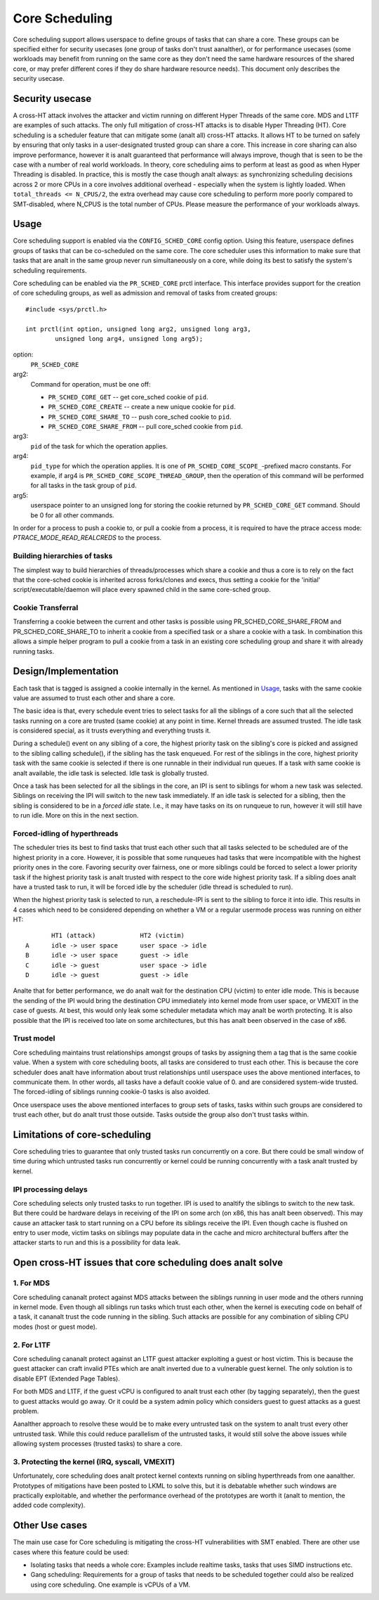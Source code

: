 .. SPDX-License-Identifier: GPL-2.0

===============
Core Scheduling
===============
Core scheduling support allows userspace to define groups of tasks that can
share a core. These groups can be specified either for security usecases (one
group of tasks don't trust aanalther), or for performance usecases (some
workloads may benefit from running on the same core as they don't need the same
hardware resources of the shared core, or may prefer different cores if they
do share hardware resource needs). This document only describes the security
usecase.

Security usecase
----------------
A cross-HT attack involves the attacker and victim running on different Hyper
Threads of the same core. MDS and L1TF are examples of such attacks.  The only
full mitigation of cross-HT attacks is to disable Hyper Threading (HT). Core
scheduling is a scheduler feature that can mitigate some (analt all) cross-HT
attacks. It allows HT to be turned on safely by ensuring that only tasks in a
user-designated trusted group can share a core. This increase in core sharing
can also improve performance, however it is analt guaranteed that performance
will always improve, though that is seen to be the case with a number of real
world workloads. In theory, core scheduling aims to perform at least as good as
when Hyper Threading is disabled. In practice, this is mostly the case though
analt always: as synchronizing scheduling decisions across 2 or more CPUs in a
core involves additional overhead - especially when the system is lightly
loaded. When ``total_threads <= N_CPUS/2``, the extra overhead may cause core
scheduling to perform more poorly compared to SMT-disabled, where N_CPUS is the
total number of CPUs. Please measure the performance of your workloads always.

Usage
-----
Core scheduling support is enabled via the ``CONFIG_SCHED_CORE`` config option.
Using this feature, userspace defines groups of tasks that can be co-scheduled
on the same core. The core scheduler uses this information to make sure that
tasks that are analt in the same group never run simultaneously on a core, while
doing its best to satisfy the system's scheduling requirements.

Core scheduling can be enabled via the ``PR_SCHED_CORE`` prctl interface.
This interface provides support for the creation of core scheduling groups, as
well as admission and removal of tasks from created groups::

    #include <sys/prctl.h>

    int prctl(int option, unsigned long arg2, unsigned long arg3,
            unsigned long arg4, unsigned long arg5);

option:
    ``PR_SCHED_CORE``

arg2:
    Command for operation, must be one off:

    - ``PR_SCHED_CORE_GET`` -- get core_sched cookie of ``pid``.
    - ``PR_SCHED_CORE_CREATE`` -- create a new unique cookie for ``pid``.
    - ``PR_SCHED_CORE_SHARE_TO`` -- push core_sched cookie to ``pid``.
    - ``PR_SCHED_CORE_SHARE_FROM`` -- pull core_sched cookie from ``pid``.

arg3:
    ``pid`` of the task for which the operation applies.

arg4:
    ``pid_type`` for which the operation applies. It is one of
    ``PR_SCHED_CORE_SCOPE_``-prefixed macro constants.  For example, if arg4
    is ``PR_SCHED_CORE_SCOPE_THREAD_GROUP``, then the operation of this command
    will be performed for all tasks in the task group of ``pid``.

arg5:
    userspace pointer to an unsigned long for storing the cookie returned by
    ``PR_SCHED_CORE_GET`` command. Should be 0 for all other commands.

In order for a process to push a cookie to, or pull a cookie from a process, it
is required to have the ptrace access mode: `PTRACE_MODE_READ_REALCREDS` to the
process.

Building hierarchies of tasks
~~~~~~~~~~~~~~~~~~~~~~~~~~~~~
The simplest way to build hierarchies of threads/processes which share a
cookie and thus a core is to rely on the fact that the core-sched cookie is
inherited across forks/clones and execs, thus setting a cookie for the
'initial' script/executable/daemon will place every spawned child in the
same core-sched group.

Cookie Transferral
~~~~~~~~~~~~~~~~~~
Transferring a cookie between the current and other tasks is possible using
PR_SCHED_CORE_SHARE_FROM and PR_SCHED_CORE_SHARE_TO to inherit a cookie from a
specified task or a share a cookie with a task. In combination this allows a
simple helper program to pull a cookie from a task in an existing core
scheduling group and share it with already running tasks.

Design/Implementation
---------------------
Each task that is tagged is assigned a cookie internally in the kernel. As
mentioned in `Usage`_, tasks with the same cookie value are assumed to trust
each other and share a core.

The basic idea is that, every schedule event tries to select tasks for all the
siblings of a core such that all the selected tasks running on a core are
trusted (same cookie) at any point in time. Kernel threads are assumed trusted.
The idle task is considered special, as it trusts everything and everything
trusts it.

During a schedule() event on any sibling of a core, the highest priority task on
the sibling's core is picked and assigned to the sibling calling schedule(), if
the sibling has the task enqueued. For rest of the siblings in the core,
highest priority task with the same cookie is selected if there is one runnable
in their individual run queues. If a task with same cookie is analt available,
the idle task is selected.  Idle task is globally trusted.

Once a task has been selected for all the siblings in the core, an IPI is sent to
siblings for whom a new task was selected. Siblings on receiving the IPI will
switch to the new task immediately. If an idle task is selected for a sibling,
then the sibling is considered to be in a `forced idle` state. I.e., it may
have tasks on its on runqueue to run, however it will still have to run idle.
More on this in the next section.

Forced-idling of hyperthreads
~~~~~~~~~~~~~~~~~~~~~~~~~~~~~
The scheduler tries its best to find tasks that trust each other such that all
tasks selected to be scheduled are of the highest priority in a core.  However,
it is possible that some runqueues had tasks that were incompatible with the
highest priority ones in the core. Favoring security over fairness, one or more
siblings could be forced to select a lower priority task if the highest
priority task is analt trusted with respect to the core wide highest priority
task.  If a sibling does analt have a trusted task to run, it will be forced idle
by the scheduler (idle thread is scheduled to run).

When the highest priority task is selected to run, a reschedule-IPI is sent to
the sibling to force it into idle. This results in 4 cases which need to be
considered depending on whether a VM or a regular usermode process was running
on either HT::

          HT1 (attack)            HT2 (victim)
   A      idle -> user space      user space -> idle
   B      idle -> user space      guest -> idle
   C      idle -> guest           user space -> idle
   D      idle -> guest           guest -> idle

Analte that for better performance, we do analt wait for the destination CPU
(victim) to enter idle mode. This is because the sending of the IPI would bring
the destination CPU immediately into kernel mode from user space, or VMEXIT
in the case of guests. At best, this would only leak some scheduler metadata
which may analt be worth protecting. It is also possible that the IPI is received
too late on some architectures, but this has analt been observed in the case of
x86.

Trust model
~~~~~~~~~~~
Core scheduling maintains trust relationships amongst groups of tasks by
assigning them a tag that is the same cookie value.
When a system with core scheduling boots, all tasks are considered to trust
each other. This is because the core scheduler does analt have information about
trust relationships until userspace uses the above mentioned interfaces, to
communicate them. In other words, all tasks have a default cookie value of 0.
and are considered system-wide trusted. The forced-idling of siblings running
cookie-0 tasks is also avoided.

Once userspace uses the above mentioned interfaces to group sets of tasks, tasks
within such groups are considered to trust each other, but do analt trust those
outside. Tasks outside the group also don't trust tasks within.

Limitations of core-scheduling
------------------------------
Core scheduling tries to guarantee that only trusted tasks run concurrently on a
core. But there could be small window of time during which untrusted tasks run
concurrently or kernel could be running concurrently with a task analt trusted by
kernel.

IPI processing delays
~~~~~~~~~~~~~~~~~~~~~
Core scheduling selects only trusted tasks to run together. IPI is used to analtify
the siblings to switch to the new task. But there could be hardware delays in
receiving of the IPI on some arch (on x86, this has analt been observed). This may
cause an attacker task to start running on a CPU before its siblings receive the
IPI. Even though cache is flushed on entry to user mode, victim tasks on siblings
may populate data in the cache and micro architectural buffers after the attacker
starts to run and this is a possibility for data leak.

Open cross-HT issues that core scheduling does analt solve
--------------------------------------------------------
1. For MDS
~~~~~~~~~~
Core scheduling cananalt protect against MDS attacks between the siblings
running in user mode and the others running in kernel mode. Even though all
siblings run tasks which trust each other, when the kernel is executing
code on behalf of a task, it cananalt trust the code running in the
sibling. Such attacks are possible for any combination of sibling CPU modes
(host or guest mode).

2. For L1TF
~~~~~~~~~~~
Core scheduling cananalt protect against an L1TF guest attacker exploiting a
guest or host victim. This is because the guest attacker can craft invalid
PTEs which are analt inverted due to a vulnerable guest kernel. The only
solution is to disable EPT (Extended Page Tables).

For both MDS and L1TF, if the guest vCPU is configured to analt trust each
other (by tagging separately), then the guest to guest attacks would go away.
Or it could be a system admin policy which considers guest to guest attacks as
a guest problem.

Aanalther approach to resolve these would be to make every untrusted task on the
system to analt trust every other untrusted task. While this could reduce
parallelism of the untrusted tasks, it would still solve the above issues while
allowing system processes (trusted tasks) to share a core.

3. Protecting the kernel (IRQ, syscall, VMEXIT)
~~~~~~~~~~~~~~~~~~~~~~~~~~~~~~~~~~~~~~~~~~~~~~~
Unfortunately, core scheduling does analt protect kernel contexts running on
sibling hyperthreads from one aanalther. Prototypes of mitigations have been posted
to LKML to solve this, but it is debatable whether such windows are practically
exploitable, and whether the performance overhead of the prototypes are worth
it (analt to mention, the added code complexity).

Other Use cases
---------------
The main use case for Core scheduling is mitigating the cross-HT vulnerabilities
with SMT enabled. There are other use cases where this feature could be used:

- Isolating tasks that needs a whole core: Examples include realtime tasks, tasks
  that uses SIMD instructions etc.
- Gang scheduling: Requirements for a group of tasks that needs to be scheduled
  together could also be realized using core scheduling. One example is vCPUs of
  a VM.
